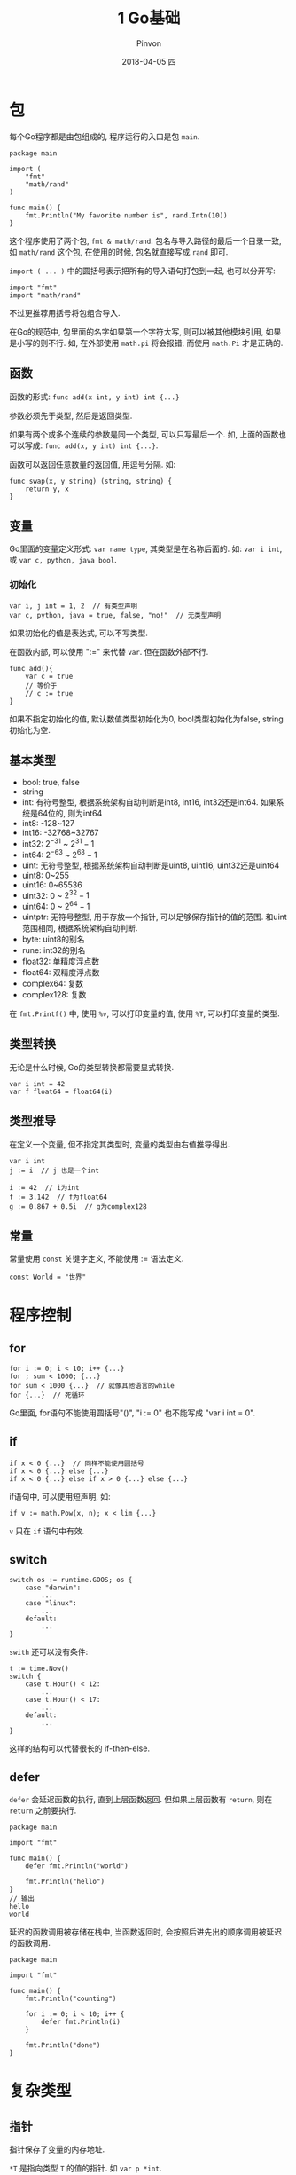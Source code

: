 #+TITLE:       1 Go基础
#+AUTHOR:      Pinvon
#+EMAIL:       pinvon@Inspiron
#+DATE:        2018-04-05 四
#+URI:         /blog/%y/%m/%d/1-go基础
#+KEYWORDS:    <TODO: insert your keywords here>
#+TAGS:        Go
#+LANGUAGE:    en
#+OPTIONS:     H:3 num:nil toc:t \n:nil ::t |:t ^:nil -:nil f:t *:t <:t
#+DESCRIPTION: <TODO: insert your description here>

* 包

每个Go程序都是由包组成的, 程序运行的入口是包 =main=. 

#+BEGIN_SRC Golang
package main

import (
	"fmt"
	"math/rand"
)

func main() {
	fmt.Println("My favorite number is", rand.Intn(10))
}
#+END_SRC
这个程序使用了两个包, =fmt & math/rand=. 包名与导入路径的最后一个目录一致, 如 =math/rand= 这个包, 在使用的时候, 包名就直接写成 =rand= 即可.

=import ( ... )= 中的圆括号表示把所有的导入语句打包到一起, 也可以分开写:
#+BEGIN_SRC Golang
import "fmt"
import "math/rand"
#+END_SRC
不过更推荐用括号将包组合导入.

在Go的规范中, 包里面的名字如果第一个字符大写, 则可以被其他模块引用, 如果是小写的则不行. 如, 在外部使用 =math.pi= 将会报错, 而使用 =math.Pi= 才是正确的.

** 函数

函数的形式: =func add(x int, y int) int {...}=

参数必须先于类型, 然后是返回类型.

如果有两个或多个连续的参数是同一个类型, 可以只写最后一个. 如, 上面的函数也可以写成: =func add(x, y int) int {...}=.

函数可以返回任意数量的返回值, 用逗号分隔. 如:
#+BEGIN_SRC Golang
func swap(x, y string) (string, string) {
	return y, x
}
#+END_SRC

** 变量

Go里面的变量定义形式: =var name type=, 其类型是在名称后面的. 如: =var i int=, 或 =var c, python, java bool=.

*** 初始化

#+BEGIN_SRC Golang
var i, j int = 1, 2  // 有类型声明
var c, python, java = true, false, "no!"  // 无类型声明
#+END_SRC
如果初始化的值是表达式, 可以不写类型.

在函数内部, 可以使用 ":=" 来代替 =var=. 但在函数外部不行.
#+BEGIN_SRC Golang
func add(){
	var c = true
    // 等价于
	// c := true
}
#+END_SRC

如果不指定初始化的值, 默认数值类型初始化为0, bool类型初始化为false, string初始化为空.

** 基本类型

- bool: true, false
- string
- int: 有符号整型, 根据系统架构自动判断是int8, int16, int32还是int64. 如果系统是64位的, 则为int64
- int8: -128~127
- int16: -32768~32767
- int32: $2^{-31}$ ~ $2^{31}-1$
- int64: $2^{-63}$ ~ $2^{63}-1$
- uint: 无符号整型, 根据系统架构自动判断是uint8, uint16, uint32还是uint64
- uint8: 0~255
- uint16: 0~65536
- uint32: 0 ~ $2^{32}-1$
- uint64: 0 ~ $2^{64}-1$
- uintptr: 无符号整型, 用于存放一个指针, 可以足够保存指针的值的范围. 和uint范围相同, 根据系统架构自动判断.
- byte: uint8的别名
- rune: int32的别名
- float32: 单精度浮点数
- float64: 双精度浮点数
- complex64: 复数
- complex128: 复数

在 =fmt.Printf()= 中, 使用 =%v=, 可以打印变量的值, 使用 =%T=, 可以打印变量的类型.

** 类型转换

无论是什么时候, Go的类型转换都需要显式转换.
#+BEGIN_SRC Golang
var i int = 42
var f float64 = float64(i)
#+END_SRC

** 类型推导

在定义一个变量, 但不指定其类型时, 变量的类型由右值推导得出.
#+BEGIN_SRC Golang
var i int
j := i  // j 也是一个int

i := 42  // i为int
f := 3.142  // f为float64
g := 0.867 + 0.5i  // g为complex128
#+END_SRC

** 常量

常量使用 =const= 关键字定义, 不能使用 := 语法定义.
#+BEGIN_SRC Golang
const World = "世界"
#+END_SRC
* 程序控制

** for

#+BEGIN_SRC Golang
for i := 0; i < 10; i++ {...}
for ; sum < 1000; {...}
for sum < 1000 {...}  // 就像其他语言的while
for {...}  // 死循环
#+END_SRC
Go里面, for语句不能使用圆括号"()", "i := 0" 也不能写成 "var i int = 0".

** if

#+BEGIN_SRC Golang
if x < 0 {...}  // 同样不能使用圆括号
if x < 0 {...} else {...}
if x < 0 {...} else if x > 0 {...} else {...}
#+END_SRC

if语句中, 可以使用短声明, 如:
#+BEGIN_SRC Golang
if v := math.Pow(x, n); x < lim {...}
#+END_SRC
=v= 只在 =if= 语句中有效.

** switch

#+BEGIN_SRC Golang
switch os := runtime.GOOS; os {
	case "darwin":
		...
	case "linux":
		...
	default:
		...
}
#+END_SRC

=swith= 还可以没有条件:
#+BEGIN_SRC Golang
t := time.Now()
switch {
	case t.Hour() < 12:
		...
	case t.Hour() < 17:
		...
	default:
		...
}
#+END_SRC
这样的结构可以代替很长的 if-then-else.

** defer

=defer= 会延迟函数的执行, 直到上层函数返回. 但如果上层函数有 =return=, 则在 =return= 之前要执行.
#+BEGIN_SRC Golang
package main

import "fmt"

func main() {
	defer fmt.Println("world")

	fmt.Println("hello")
}
// 输出
hello
world
#+END_SRC

延迟的函数调用被存储在栈中, 当函数返回时, 会按照后进先出的顺序调用被延迟的函数调用.
#+BEGIN_SRC Golang
package main

import "fmt"

func main() {
	fmt.Println("counting")

	for i := 0; i < 10; i++ {
		defer fmt.Println(i)
	}

	fmt.Println("done")
}
#+END_SRC
* 复杂类型

** 指针

指针保存了变量的内存地址.

=*T= 是指向类型 =T= 的值的指针. 如 =var p *int=.

=&= 会生成一个指向其作用对象的指针.
#+BEGIN_SRC Golang
i := 42
p = &i
#+END_SRC

=*= 表示指针指向的底层的值.
#+BEGIN_SRC Golang
fmt.Println(*p)  // 通过指针p读取i
*p = 21  // 通过指针p设置i
#+END_SRC

** 结构体

=struct= 就是一个字段的集合. 结构体字段使用点号来访问.
#+BEGIN_SRC Golang
package main

import "fmt"

type Vertex struct {
	X int
	Y int
}

func main() {
	v := Vertex{1, 2}
	v.X = 4
	fmt.Println(v.X)
}
#+END_SRC

也可以通过指针来访问结构体:
#+BEGIN_SRC Golang
v := Vertex{1, 2}
p := &v
p.X = 1e9
#+END_SRC

*** 结构体的声明与初始化

#+BEGIN_SRC Golang
type Vertex struct {
	X, Y int
}

var (
	v1 = Vertex{1, 2}  // 类型为Vertex
	v2 = Vertex{X: 1}  // Y: 0 被省略
	v3 = Vertex{}  // X: 0 和 Y: 0
	p = &Vertex{1, 2}  // 类型为*Vertex
)
#+END_SRC

** 数组

类型 =[n]T= 是一个有 =n= 个类型为 =T= 的值的数组.

如: var a [10]int

使用: a[0] = 1

** slice

slice会指向一个序列的值, 并且包含长度信息.

=[]T= 是一个元素类型为 =T= 的slice.

#+BEGIN_SRC Golang
p := []int{2, 3, 5, 7, 11, 13}
for i := 0; i < len(p); i++ {
	fmt.Println(p[i])
}
#+END_SRC

slice就像是对数组元素的引用. 

在函数传递中, slice传递的是地址, array是值传递.

array是固定长度, 不能通过删除array元素来导致长度变化; slice是可变长度, 内存地址可扩展.

*** 截取

可以对slice进行截取, 返回一个新的slice. 如:
#+BEGIN_SRC Golang
p := []int{2, 3, 5, 7, 11, 13}
fmt.Println(p[1:4])
#+END_SRC

*** 构造

slice由函数 =make= 创建. 这会分配一个长度为0的数组, 并返回一个slice指向这个数组.
#+BEGIN_SRC Golang
a := make([]int, 5)  // len(a)=5
#+END_SRC

len() 可以用来查看数组或slice的长度
cap() 可以用来查看数组或slice的容量

对于数组, 由于长度固定不可变, 因此 len(arr) 和 cap(arr) 永远相同.
对于slice, len(slice) 表示可见元素的个数, cap(slice) 表示所有元素个数.
#+BEGIN_SRC Golang
b := make([]int, 0, 5)  // len(b) = 0, cap(b) = 5
#+END_SRC

*** 添加元素

#+BEGIN_SRC Golang
var a []int
a = append(a, 0)
a = append(a, 2, 3, 4)
#+END_SRC

*** range

=for= 循环的 =range= 格式可以对slice或map进行迭代循环.
#+BEGIN_SRC Golang
var pow = []int{1, 2, 4, 8, 16, 32, 64, 128}
for i, v := range pow {
	fmt.Println(i, v)
}
#+END_SRC

** map

=map= 在使用之前必须用 =make= 来创建, 值为 =nil= 的 =map= 是空的, 并且不能赋值.
#+BEGIN_SRC Golang
m = make(map[key_type]value_type)

// 如
var m map[string]int
m = make(map[string]int)

// 或
var m map[string]int = make(map[string]int)

// 或
m := make(map[string]int)
#+END_SRC

*** 修改

#+BEGIN_SRC Golang
// 插入或修改
m[key] = elem

// 获得元素
elem = m[key]

// 删除元素
delete(m, key)

// 检测元素是否存在
elem, ok = m[key]
// 如果存在, ok为true; 如果不存在, ok为false
#+END_SRC

** 函数值

函数值在其他语言里叫函数指针, 常用于回调和闭包. 函数值可以作为函数的参数或返回值. 如:
#+BEGIN_SRC Golang
package main

import "fmt"

func bb(x, y int) int {
    return x + y
}

func main() {
    cc := func(x, y int) int {
        return x + y
    }
    fmt.Printf("%T\n", bb)
    fmt.Printf("%T\n", cc)
    fmt.Println(bb(1, 2))
    fmt.Println(cc(1, 2))
}
#+END_SRC
=bb= 和 =cc= 只是写法不同, 实质上是一样的.

*** 函数作为参数传递给另一个函数

#+BEGIN_SRC Golang
func dd(i func(int, int) int) int {
    fmt.Printf("i type: %T\n", i)
    return i(1, 2)
}
func main() {
    ee := func(x, y int) int {
        return x + y
    }
    fmt.Printf("ee type: %T\n", ee)
    fmt.Println(dd(ee))
}

// 输出
ee type: func(int, int) int
i type: func(int, int) int
3
#+END_SRC

*** 回调函数

callback, 就是通过一个函数指针调用的函数. 如把函数A作为参数传递给函数B, 那么A就叫做回调函数, B就叫中间函数, 调用B的函数就叫起始函数.

回调函数:
#+BEGIN_SRC Golang
package even

//回调函数1
//生成一个2k形式的偶数
func Double(x int) int {
    return x * 2
}

//回调函数2
//生成一个4k形式的偶数
func Quadruple(x int) int {
    return x * 4
}
#+END_SRC

main:
#+BEGIN_SRC Golang
package main

import (
    "fmt"
    "github.com/cyent/golang/example/even"
)

//中间函数
//接受一个生成偶数的函数作为参数
//返回一个奇数
func getOddNumber(k int, getEvenNumber func(int) int) int {
    return 1 + getEvenNumber(k)
}

//起始函数，这里是程序的主函数
func main() {
    k := 1

    //当需要生成一个2k+1形式的奇数时
    i := getOddNumber(k, even.Double)
    fmt.Println(i)

    //当需要一个4k+1形式的奇数时
    i = getOddNumber(k, even.Quadruple)
    fmt.Println(i)
}
#+END_SRC

*** 闭包

由于变量存在作用域, 所以函数内部可以直接读取全局变量, 而函数外部无法读取函数内部声明的变量. 要想在函数外部获得函数内部的局部变量, 就要使用闭包.

#+BEGIN_SRC Golang
package main

import "fmt"

func adder() func(int) int {
	sum := 0
	return func(x int) int {
		sum += x
		return sum
	}
}

func main() {
	pos, neg := adder(), adder()
	for i := 0; i < 10; i++ {
		fmt.Println(
			pos(i),
			neg(-2*i),
		)
	}
}
#+END_SRC
闭包被绑定到了变量 =sum= 上面. 

* 方法和接口

** 方法

Go中没有类, 但可以在结构体类型上定义方法, 这样效果和类很相似.

方法与函数的区别在于, 方法拥有receiver参数. receiver参数写在 =func= 和方法名中间, 表示该方法的所有者是谁. 内置类型不能作为receiver.

Go中面向对象的用法:
#+BEGIN_SRC Golang
package main

import "fmt"

type Person struct {
    name string
}

func (p *Person) printName() {
    fmt.Println(p.name)
}

func main() {
    me := Person{name: "cyent"}
    me.printName()
}
// 输出都是 cyent
#+END_SRC
方法的所有者, 在 =func= 和 方法名中间.

*** 继承

在Go中使用结构体的嵌套来模拟d继承.

#+BEGIN_SRC Golang
package main

import "fmt"

type SchoolMember struct {
    name string
    age int
}

func (this SchoolMember) tell() {
    fmt.Printf("name:\"%s\", age:\"%d\"\n", this.name, this.age)
}

type Teacher struct {
    SchoolMember
    salary int
}

func (this Teacher) tell() {
    this.SchoolMember.tell()
    fmt.Printf("Salary: \"%d\"\n", this.salary)
}

type Student struct {
    SchoolMember
    marks int
}

func (this Student) tell() {
    this.SchoolMember.tell()
    fmt.Printf("Marks: \"%d\"\n", this.marks)
}

func main() {
    t := Teacher{}
    s := Student{}
    t.name = "Mrs. Shrividya"
    t.age = 40
    t.salary = 30000
    s.name = "Swaroop"
    s.age = 22
    s.marks = 75

    t.tell()
    s.tell()
}
#+END_SRC

** 接口

如果说类是对数据和方法的抽象和封装, 那么接口就是对类的抽象.

接口类型是由一组方法定义的集合. 

不使用接口的时候:
#+BEGIN_SRC Golang
package main

import "fmt"

type MyStruct struct {
    X, Y int
}

func (a *MyStruct) add() int {
    return a.X + a.Y
}

func main() {
    s := MyStruct{3, 4}
    fmt.Println(s.add())
}
#+END_SRC

使用接口后:
#+BEGIN_SRC Golang
package main

import "fmt"

type Adder interface {
    add() int
}

type MyStruct struct {
    X, Y int
}

func (a *MyStruct) add() int {
    return a.X + a.Y
}

func main() {
    var f Adder
    s := MyStruct{3, 4}
    f = &s
    fmt.Println(f.add())
}
#+END_SRC

*** 关于接口的更详细内容, 有空再补

* 反射

* 并发
